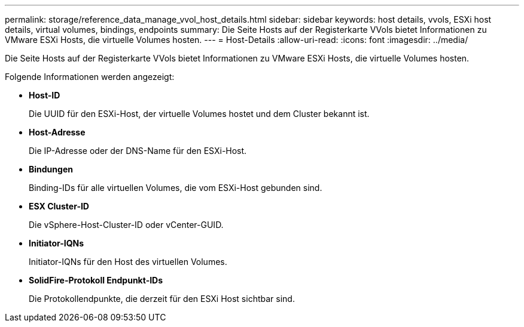 ---
permalink: storage/reference_data_manage_vvol_host_details.html 
sidebar: sidebar 
keywords: host details, vvols, ESXi host details, virtual volumes, bindings, endpoints 
summary: Die Seite Hosts auf der Registerkarte VVols bietet Informationen zu VMware ESXi Hosts, die virtuelle Volumes hosten. 
---
= Host-Details
:allow-uri-read: 
:icons: font
:imagesdir: ../media/


[role="lead"]
Die Seite Hosts auf der Registerkarte VVols bietet Informationen zu VMware ESXi Hosts, die virtuelle Volumes hosten.

Folgende Informationen werden angezeigt:

* *Host-ID*
+
Die UUID für den ESXi-Host, der virtuelle Volumes hostet und dem Cluster bekannt ist.

* *Host-Adresse*
+
Die IP-Adresse oder der DNS-Name für den ESXi-Host.

* *Bindungen*
+
Binding-IDs für alle virtuellen Volumes, die vom ESXi-Host gebunden sind.

* *ESX Cluster-ID*
+
Die vSphere-Host-Cluster-ID oder vCenter-GUID.

* *Initiator-IQNs*
+
Initiator-IQNs für den Host des virtuellen Volumes.

* *SolidFire-Protokoll Endpunkt-IDs*
+
Die Protokollendpunkte, die derzeit für den ESXi Host sichtbar sind.


